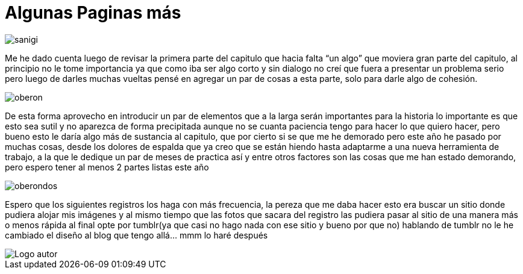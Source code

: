 = Algunas Paginas más 

:hp-tags: registro

image::http://67.media.tumblr.com/ed46215659a7442de708c035401ea8c9/tumblr_ogxuqw0bEg1s7ygiyo5_540.jpg["sanigi", align="center"]

Me he dado cuenta luego de revisar la primera parte del capitulo que hacia falta “un algo” que moviera gran parte del capitulo, al principio no le tome importancia ya que como iba ser algo corto y sin dialogo no creí que fuera a presentar un problema serio pero luego de darles muchas vueltas pensé en agregar un par de cosas a esta parte, solo para darle algo de cohesión. 

image::http://66.media.tumblr.com/1d88cb794fe37d53f6afc62be5eb9590/tumblr_ogxuqw0bEg1s7ygiyo4_1280.jpg["oberon", align="center"]

De esta forma aprovecho en introducir un par de elementos que a la larga serán importantes para la historia lo importante es que esto sea sutil y no aparezca de forma precipitada aunque no se cuanta paciencia tengo para hacer lo que quiero hacer, pero bueno esto le daría algo más de sustancia al capitulo, que por cierto si se que me he demorado pero este año he pasado por muchas cosas, desde los dolores de espalda que ya creo que se están hiendo hasta adaptarme a una nueva herramienta de trabajo,  a la que le dedique un par de meses de practica así y entre otros factores son las cosas que me han estado demorando, pero espero tener al menos 2 partes listas este año 

image::http://67.media.tumblr.com/4b6a4bf5174b0b1b6df5ba8a9d783d48/tumblr_ogxuqw0bEg1s7ygiyo2_1280.jpg["oberondos", align="center"]

Espero que los siguientes registros los haga con más frecuencia, la pereza que me daba hacer esto era buscar un sitio donde pudiera alojar mis imágenes y al mismo tiempo que las fotos que sacara del registro las pudiera pasar al sitio de una manera más o menos rápida al final opte por tumblr(ya que casi no hago nada con ese sitio y bueno por que no) hablando de tumblr no le he cambiado el diseño al blog que tengo allá… mmm lo haré después   

image::https://2.bp.blogspot.com/-0-jmFiJGO1s/V3XsRCbbunI/AAAAAAAADkw/RT9bdANlWREhfBmE-6mWZpLJK7n8Yca7QCLcB/s1600/autorlogo1.png["Logo autor",align="center"]